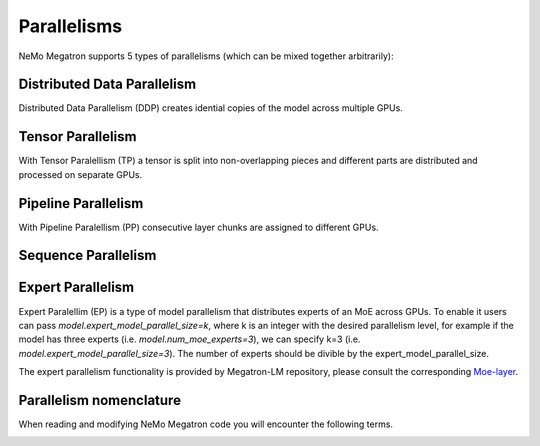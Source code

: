 .. _parallelisms:

Parallelisms
------------

NeMo Megatron supports 5 types of parallelisms (which can be mixed together arbitrarily):

Distributed Data Parallelism
^^^^^^^^^^^^^^^^^^^^^^^^^^^^
Distributed Data Parallelism (DDP) creates idential copies of the model across multiple GPUs.

.. image:: ../nlp/nemo_megatron/images/ddp.gif
    :align: center
    :width: 800px
    :alt: Distributed Data Parallel


Tensor Parallelism
^^^^^^^^^^^^^^^^^^
With Tensor Paralellism (TP) a tensor is split into non-overlapping pieces and
different parts are distributed and processed on separate GPUs.

.. image:: ../nlp/nemo_megatron/images/tp.gif
    :align: center
    :width: 800px
    :alt: Tensor Parallel

Pipeline Parallelism
^^^^^^^^^^^^^^^^^^^^
With Pipeline Paralellism (PP) consecutive layer chunks are assigned to different GPUs.

.. image:: ../nlp/nemo_megatron/images/pp.gif
    :align: center
    :width: 800px
    :alt: Pipeline Parallel

Sequence Parallelism
^^^^^^^^^^^^^^^^^^^^

.. image:: ../nlp/nemo_megatron/images/sp.gif
    :align: center
    :width: 800px
    :alt: Sequence Parallel

Expert Parallelism
^^^^^^^^^^^^^^^^^^
Expert Paralellim (EP) is a type of model parallelism that distributes experts of an MoE across GPUs.
To enable it users can pass `model.expert_model_parallel_size=k`, where k is an integer with the desired
parallelism level, for example if the model has three experts (i.e. `model.num_moe_experts=3`), we can specify
k=3 (i.e. `model.expert_model_parallel_size=3`). The number of experts should be divible by the expert_model_parallel_size.

The expert parallelism functionality is provided by Megatron-LM repository, please consult the corresponding `Moe-layer <https://github.com/NVIDIA/Megatron-LM/blob/e2ec14ab5690fead7e33760b0f8fb20c83b4fd1f/megatron/core/transformer/moe/moe_layer.py#L29>`_.

.. image:: ../nlp/nemo_megatron/images/ep.png
    :align: center
    :width: 800px
    :alt: Expert Parallelism

Parallelism nomenclature
^^^^^^^^^^^^^^^^^^^^^^^^

When reading and modifying NeMo Megatron code you will encounter the following terms.

.. image:: ../nlp/nemo_megatron/images/pnom.gif
    :align: center
    :width: 800px
    :alt: Parallelism nomenclature
